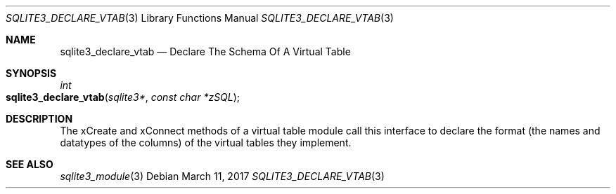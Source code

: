 .Dd March 11, 2017
.Dt SQLITE3_DECLARE_VTAB 3
.Os
.Sh NAME
.Nm sqlite3_declare_vtab
.Nd Declare The Schema Of A Virtual Table
.Sh SYNOPSIS
.Ft int 
.Fo sqlite3_declare_vtab
.Fa "sqlite3*"
.Fa "const char *zSQL"
.Fc
.Sh DESCRIPTION
The xCreate and xConnect methods of a virtual table module
call this interface to declare the format (the names and datatypes
of the columns) of the virtual tables they implement.
.Sh SEE ALSO
.Xr sqlite3_module 3
